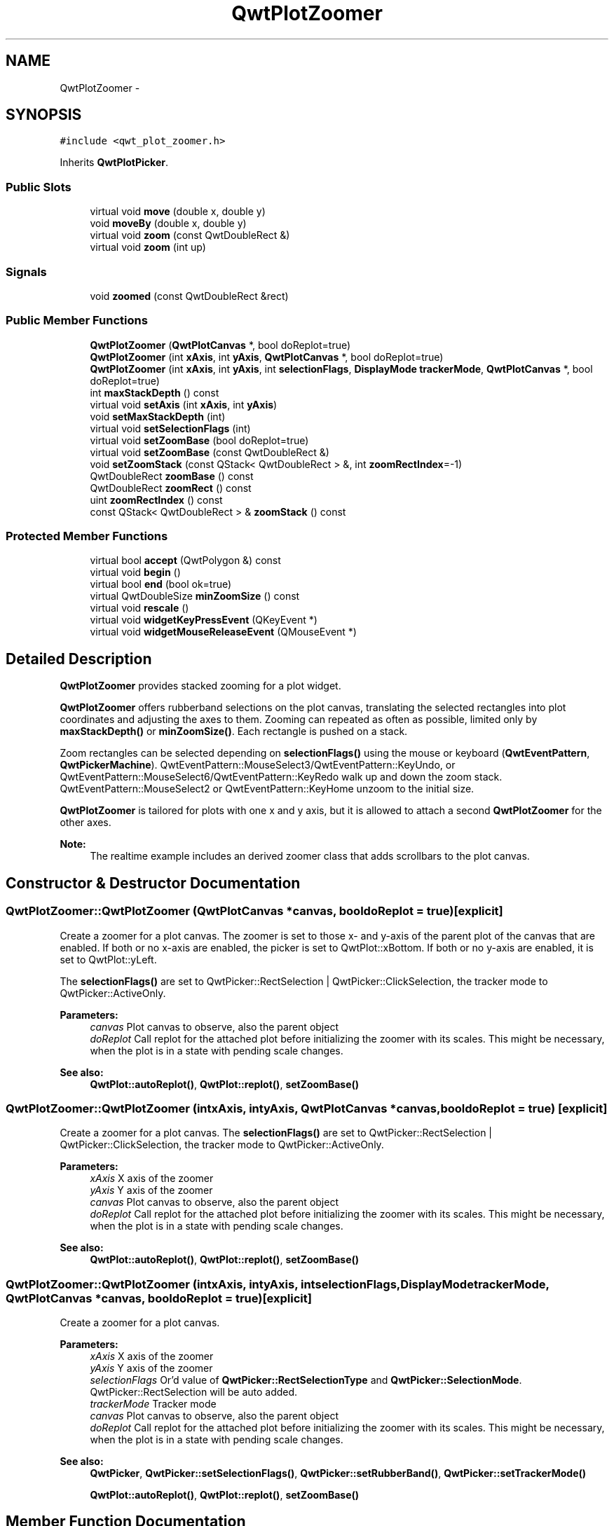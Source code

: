 .TH "QwtPlotZoomer" 3 "Tue Nov 20 2012" "Version 5.2.3" "Qwt User's Guide" \" -*- nroff -*-
.ad l
.nh
.SH NAME
QwtPlotZoomer \- 
.SH SYNOPSIS
.br
.PP
.PP
\fC#include <qwt_plot_zoomer\&.h>\fP
.PP
Inherits \fBQwtPlotPicker\fP\&.
.SS "Public Slots"

.in +1c
.ti -1c
.RI "virtual void \fBmove\fP (double x, double y)"
.br
.ti -1c
.RI "void \fBmoveBy\fP (double x, double y)"
.br
.ti -1c
.RI "virtual void \fBzoom\fP (const QwtDoubleRect &)"
.br
.ti -1c
.RI "virtual void \fBzoom\fP (int up)"
.br
.in -1c
.SS "Signals"

.in +1c
.ti -1c
.RI "void \fBzoomed\fP (const QwtDoubleRect &rect)"
.br
.in -1c
.SS "Public Member Functions"

.in +1c
.ti -1c
.RI "\fBQwtPlotZoomer\fP (\fBQwtPlotCanvas\fP *, bool doReplot=true)"
.br
.ti -1c
.RI "\fBQwtPlotZoomer\fP (int \fBxAxis\fP, int \fByAxis\fP, \fBQwtPlotCanvas\fP *, bool doReplot=true)"
.br
.ti -1c
.RI "\fBQwtPlotZoomer\fP (int \fBxAxis\fP, int \fByAxis\fP, int \fBselectionFlags\fP, \fBDisplayMode\fP \fBtrackerMode\fP, \fBQwtPlotCanvas\fP *, bool doReplot=true)"
.br
.ti -1c
.RI "int \fBmaxStackDepth\fP () const "
.br
.ti -1c
.RI "virtual void \fBsetAxis\fP (int \fBxAxis\fP, int \fByAxis\fP)"
.br
.ti -1c
.RI "void \fBsetMaxStackDepth\fP (int)"
.br
.ti -1c
.RI "virtual void \fBsetSelectionFlags\fP (int)"
.br
.ti -1c
.RI "virtual void \fBsetZoomBase\fP (bool doReplot=true)"
.br
.ti -1c
.RI "virtual void \fBsetZoomBase\fP (const QwtDoubleRect &)"
.br
.ti -1c
.RI "void \fBsetZoomStack\fP (const QStack< QwtDoubleRect > &, int \fBzoomRectIndex\fP=-1)"
.br
.ti -1c
.RI "QwtDoubleRect \fBzoomBase\fP () const "
.br
.ti -1c
.RI "QwtDoubleRect \fBzoomRect\fP () const "
.br
.ti -1c
.RI "uint \fBzoomRectIndex\fP () const "
.br
.ti -1c
.RI "const QStack< QwtDoubleRect > & \fBzoomStack\fP () const "
.br
.in -1c
.SS "Protected Member Functions"

.in +1c
.ti -1c
.RI "virtual bool \fBaccept\fP (QwtPolygon &) const "
.br
.ti -1c
.RI "virtual void \fBbegin\fP ()"
.br
.ti -1c
.RI "virtual bool \fBend\fP (bool ok=true)"
.br
.ti -1c
.RI "virtual QwtDoubleSize \fBminZoomSize\fP () const "
.br
.ti -1c
.RI "virtual void \fBrescale\fP ()"
.br
.ti -1c
.RI "virtual void \fBwidgetKeyPressEvent\fP (QKeyEvent *)"
.br
.ti -1c
.RI "virtual void \fBwidgetMouseReleaseEvent\fP (QMouseEvent *)"
.br
.in -1c
.SH "Detailed Description"
.PP 
\fBQwtPlotZoomer\fP provides stacked zooming for a plot widget\&. 

\fBQwtPlotZoomer\fP offers rubberband selections on the plot canvas, translating the selected rectangles into plot coordinates and adjusting the axes to them\&. Zooming can repeated as often as possible, limited only by \fBmaxStackDepth()\fP or \fBminZoomSize()\fP\&. Each rectangle is pushed on a stack\&.
.PP
Zoom rectangles can be selected depending on \fBselectionFlags()\fP using the mouse or keyboard (\fBQwtEventPattern\fP, \fBQwtPickerMachine\fP)\&. QwtEventPattern::MouseSelect3/QwtEventPattern::KeyUndo, or QwtEventPattern::MouseSelect6/QwtEventPattern::KeyRedo walk up and down the zoom stack\&. QwtEventPattern::MouseSelect2 or QwtEventPattern::KeyHome unzoom to the initial size\&.
.PP
\fBQwtPlotZoomer\fP is tailored for plots with one x and y axis, but it is allowed to attach a second \fBQwtPlotZoomer\fP for the other axes\&.
.PP
\fBNote:\fP
.RS 4
The realtime example includes an derived zoomer class that adds scrollbars to the plot canvas\&. 
.RE
.PP

.SH "Constructor & Destructor Documentation"
.PP 
.SS "QwtPlotZoomer::QwtPlotZoomer (\fBQwtPlotCanvas\fP *canvas, booldoReplot = \fCtrue\fP)\fC [explicit]\fP"

.PP
Create a zoomer for a plot canvas\&. The zoomer is set to those x- and y-axis of the parent plot of the canvas that are enabled\&. If both or no x-axis are enabled, the picker is set to QwtPlot::xBottom\&. If both or no y-axis are enabled, it is set to QwtPlot::yLeft\&.
.PP
The \fBselectionFlags()\fP are set to QwtPicker::RectSelection | QwtPicker::ClickSelection, the tracker mode to QwtPicker::ActiveOnly\&.
.PP
\fBParameters:\fP
.RS 4
\fIcanvas\fP Plot canvas to observe, also the parent object 
.br
\fIdoReplot\fP Call replot for the attached plot before initializing the zoomer with its scales\&. This might be necessary, when the plot is in a state with pending scale changes\&.
.RE
.PP
\fBSee also:\fP
.RS 4
\fBQwtPlot::autoReplot()\fP, \fBQwtPlot::replot()\fP, \fBsetZoomBase()\fP 
.RE
.PP

.SS "QwtPlotZoomer::QwtPlotZoomer (intxAxis, intyAxis, \fBQwtPlotCanvas\fP *canvas, booldoReplot = \fCtrue\fP)\fC [explicit]\fP"

.PP
Create a zoomer for a plot canvas\&. The \fBselectionFlags()\fP are set to QwtPicker::RectSelection | QwtPicker::ClickSelection, the tracker mode to QwtPicker::ActiveOnly\&.
.PP
\fBParameters:\fP
.RS 4
\fIxAxis\fP X axis of the zoomer 
.br
\fIyAxis\fP Y axis of the zoomer 
.br
\fIcanvas\fP Plot canvas to observe, also the parent object 
.br
\fIdoReplot\fP Call replot for the attached plot before initializing the zoomer with its scales\&. This might be necessary, when the plot is in a state with pending scale changes\&.
.RE
.PP
\fBSee also:\fP
.RS 4
\fBQwtPlot::autoReplot()\fP, \fBQwtPlot::replot()\fP, \fBsetZoomBase()\fP 
.RE
.PP

.SS "QwtPlotZoomer::QwtPlotZoomer (intxAxis, intyAxis, intselectionFlags, \fBDisplayMode\fPtrackerMode, \fBQwtPlotCanvas\fP *canvas, booldoReplot = \fCtrue\fP)\fC [explicit]\fP"
Create a zoomer for a plot canvas\&.
.PP
\fBParameters:\fP
.RS 4
\fIxAxis\fP X axis of the zoomer 
.br
\fIyAxis\fP Y axis of the zoomer 
.br
\fIselectionFlags\fP Or'd value of \fBQwtPicker::RectSelectionType\fP and \fBQwtPicker::SelectionMode\fP\&. QwtPicker::RectSelection will be auto added\&. 
.br
\fItrackerMode\fP Tracker mode 
.br
\fIcanvas\fP Plot canvas to observe, also the parent object 
.br
\fIdoReplot\fP Call replot for the attached plot before initializing the zoomer with its scales\&. This might be necessary, when the plot is in a state with pending scale changes\&.
.RE
.PP
\fBSee also:\fP
.RS 4
\fBQwtPicker\fP, \fBQwtPicker::setSelectionFlags()\fP, \fBQwtPicker::setRubberBand()\fP, \fBQwtPicker::setTrackerMode()\fP
.PP
\fBQwtPlot::autoReplot()\fP, \fBQwtPlot::replot()\fP, \fBsetZoomBase()\fP 
.RE
.PP

.SH "Member Function Documentation"
.PP 
.SS "bool QwtPlotZoomer::accept (QwtPolygon &pa) const\fC [protected]\fP, \fC [virtual]\fP"

.PP
Check and correct a selected rectangle\&. Reject rectangles with a hight or width < 2, otherwise expand the selected rectangle to a minimum size of 11x11 and accept it\&.
.PP
\fBReturns:\fP
.RS 4
true If rect is accepted, or has been changed to a accepted rectangle\&. 
.RE
.PP

.PP
Reimplemented from \fBQwtPicker\fP\&.
.SS "void QwtPlotZoomer::begin ()\fC [protected]\fP, \fC [virtual]\fP"
Rejects selections, when the stack depth is too deep, or the zoomed rectangle is \fBminZoomSize()\fP\&.
.PP
\fBSee also:\fP
.RS 4
\fBminZoomSize()\fP, \fBmaxStackDepth()\fP 
.RE
.PP

.PP
Reimplemented from \fBQwtPicker\fP\&.
.SS "bool QwtPlotZoomer::end (boolok = \fCtrue\fP)\fC [protected]\fP, \fC [virtual]\fP"
Expand the selected rectangle to \fBminZoomSize()\fP and zoom in if accepted\&.
.PP
\fBSee also:\fP
.RS 4
\fBaccept()\fP, \fBminZoomSize()\fP 
.RE
.PP

.PP
Reimplemented from \fBQwtPlotPicker\fP\&.
.SS "int QwtPlotZoomer::maxStackDepth () const"
\fBReturns:\fP
.RS 4
Maximal depth of the zoom stack\&. 
.RE
.PP
\fBSee also:\fP
.RS 4
\fBsetMaxStackDepth()\fP 
.RE
.PP

.SS "QwtDoubleSize QwtPlotZoomer::minZoomSize () const\fC [protected]\fP, \fC [virtual]\fP"

.PP
Limit zooming by a minimum rectangle\&. \fBReturns:\fP
.RS 4
\fBzoomBase()\fP\&.width() / 10e4, \fBzoomBase()\fP\&.height() / 10e4 
.RE
.PP

.SS "void QwtPlotZoomer::move (doublex, doubley)\fC [virtual]\fP, \fC [slot]\fP"
Move the the current zoom rectangle\&.
.PP
\fBParameters:\fP
.RS 4
\fIx\fP X value 
.br
\fIy\fP Y value
.RE
.PP
\fBSee also:\fP
.RS 4
QwtDoubleRect::move() 
.RE
.PP
\fBNote:\fP
.RS 4
The changed rectangle is limited by the zoom base 
.RE
.PP

.SS "void QwtPlotZoomer::moveBy (doubledx, doubledy)\fC [slot]\fP"
Move the current zoom rectangle\&.
.PP
\fBParameters:\fP
.RS 4
\fIdx\fP X offset 
.br
\fIdy\fP Y offset
.RE
.PP
\fBNote:\fP
.RS 4
The changed rectangle is limited by the zoom base 
.RE
.PP

.SS "void QwtPlotZoomer::rescale ()\fC [protected]\fP, \fC [virtual]\fP"
Adjust the observed plot to \fBzoomRect()\fP
.PP
\fBNote:\fP
.RS 4
Initiates \fBQwtPlot::replot\fP 
.RE
.PP

.SS "void QwtPlotZoomer::setAxis (intxAxis, intyAxis)\fC [virtual]\fP"
Reinitialize the axes, and set the zoom base to their scales\&.
.PP
\fBParameters:\fP
.RS 4
\fIxAxis\fP X axis 
.br
\fIyAxis\fP Y axis 
.RE
.PP

.PP
Reimplemented from \fBQwtPlotPicker\fP\&.
.SS "void QwtPlotZoomer::setMaxStackDepth (intdepth)"

.PP
Limit the number of recursive zoom operations to depth\&. A value of -1 set the depth to unlimited, 0 disables zooming\&. If the current zoom rectangle is below depth, the plot is unzoomed\&.
.PP
\fBParameters:\fP
.RS 4
\fIdepth\fP Maximum for the stack depth 
.RE
.PP
\fBSee also:\fP
.RS 4
\fBmaxStackDepth()\fP 
.RE
.PP
\fBNote:\fP
.RS 4
depth doesn't include the zoom base, so \fBzoomStack()\fP\&.count() might be \fBmaxStackDepth()\fP + 1\&. 
.RE
.PP

.SS "void QwtPlotZoomer::setSelectionFlags (intflags)\fC [virtual]\fP"
Set the selection flags
.PP
\fBParameters:\fP
.RS 4
\fIflags\fP Or'd value of \fBQwtPicker::RectSelectionType\fP and \fBQwtPicker::SelectionMode\fP\&. The default value is QwtPicker::RectSelection & QwtPicker::ClickSelection\&.
.RE
.PP
\fBSee also:\fP
.RS 4
\fBselectionFlags()\fP, \fBSelectionType\fP, \fBRectSelectionType\fP, \fBSelectionMode\fP 
.RE
.PP
\fBNote:\fP
.RS 4
QwtPicker::RectSelection will be auto added\&. 
.RE
.PP

.PP
Reimplemented from \fBQwtPicker\fP\&.
.SS "void QwtPlotZoomer::setZoomBase (booldoReplot = \fCtrue\fP)\fC [virtual]\fP"
Reinitialized the zoom stack with \fBscaleRect()\fP as base\&.
.PP
\fBParameters:\fP
.RS 4
\fIdoReplot\fP Call replot for the attached plot before initializing the zoomer with its scales\&. This might be necessary, when the plot is in a state with pending scale changes\&.
.RE
.PP
\fBSee also:\fP
.RS 4
\fBzoomBase()\fP, \fBscaleRect()\fP \fBQwtPlot::autoReplot()\fP, \fBQwtPlot::replot()\fP\&. 
.RE
.PP

.SS "void QwtPlotZoomer::setZoomBase (const QwtDoubleRect &base)\fC [virtual]\fP"

.PP
Set the initial size of the zoomer\&. base is united with the current \fBscaleRect()\fP and the zoom stack is reinitalized with it as zoom base\&. plot is zoomed to \fBscaleRect()\fP\&.
.PP
\fBParameters:\fP
.RS 4
\fIbase\fP Zoom base
.RE
.PP
\fBSee also:\fP
.RS 4
\fBzoomBase()\fP, \fBscaleRect()\fP 
.RE
.PP

.SS "void QwtPlotZoomer::setZoomStack (const QStack< QwtDoubleRect > &, intzoomRectIndex = \fC-1\fP)"

.PP
Assign a zoom stack\&. In combination with other types of navigation it might be useful to modify to manipulate the complete zoom stack\&.
.PP
\fBParameters:\fP
.RS 4
\fIzoomStack\fP New zoom stack 
.br
\fIzoomRectIndex\fP Index of the current position of zoom stack\&. In case of -1 the current position is at the top of the stack\&.
.RE
.PP
\fBNote:\fP
.RS 4
The zoomed signal might be emitted\&. 
.RE
.PP
\fBSee also:\fP
.RS 4
\fBzoomStack()\fP, \fBzoomRectIndex()\fP 
.RE
.PP

.SS "void QwtPlotZoomer::widgetKeyPressEvent (QKeyEvent *ke)\fC [protected]\fP, \fC [virtual]\fP"
Qt::Key_Plus zooms in, Qt::Key_Minus zooms out one position on the zoom stack, Qt::Key_Escape zooms out to the zoom base\&.
.PP
Changes the current position on the stack, but doesn't pop any rectangle\&.
.PP
\fBNote:\fP
.RS 4
The keys codes can be changed, using \fBQwtEventPattern::setKeyPattern\fP: 3, 4, 5 
.RE
.PP

.PP
Reimplemented from \fBQwtPicker\fP\&.
.SS "void QwtPlotZoomer::widgetMouseReleaseEvent (QMouseEvent *me)\fC [protected]\fP, \fC [virtual]\fP"
Qt::MidButton zooms out one position on the zoom stack, Qt::RightButton to the zoom base\&.
.PP
Changes the current position on the stack, but doesn't pop any rectangle\&.
.PP
\fBNote:\fP
.RS 4
The mouse events can be changed, using \fBQwtEventPattern::setMousePattern\fP: 2, 1 
.RE
.PP

.PP
Reimplemented from \fBQwtPicker\fP\&.
.SS "void QwtPlotZoomer::zoom (const QwtDoubleRect &rect)\fC [virtual]\fP, \fC [slot]\fP"

.PP
Zoom in\&. Clears all rectangles above the current position of the zoom stack and pushs the intersection of \fBzoomRect()\fP and the normalized rect on it\&.
.PP
\fBNote:\fP
.RS 4
If the maximal stack depth is reached, zoom is ignored\&. 
.PP
The zoomed signal is emitted\&. 
.RE
.PP

.SS "void QwtPlotZoomer::zoom (intoffset)\fC [virtual]\fP, \fC [slot]\fP"

.PP
Zoom in or out\&. Activate a rectangle on the zoom stack with an offset relative to the current position\&. Negative values of offest will zoom out, positive zoom in\&. A value of 0 zooms out to the zoom base\&.
.PP
\fBParameters:\fP
.RS 4
\fIoffset\fP Offset relative to the current position of the zoom stack\&. 
.RE
.PP
\fBNote:\fP
.RS 4
The zoomed signal is emitted\&. 
.RE
.PP
\fBSee also:\fP
.RS 4
\fBzoomRectIndex()\fP 
.RE
.PP

.SS "QwtDoubleRect QwtPlotZoomer::zoomBase () const"
\fBReturns:\fP
.RS 4
Initial rectangle of the zoomer 
.RE
.PP
\fBSee also:\fP
.RS 4
\fBsetZoomBase()\fP, \fBzoomRect()\fP 
.RE
.PP

.SS "void QwtPlotZoomer::zoomed (const QwtDoubleRect &rect)\fC [signal]\fP"
A signal emitting the \fBzoomRect()\fP, when the plot has been zoomed in or out\&.
.PP
\fBParameters:\fP
.RS 4
\fIrect\fP Current zoom rectangle\&. 
.RE
.PP

.SS "QwtDoubleRect QwtPlotZoomer::zoomRect () const"
Rectangle at the current position on the zoom stack\&.
.PP
\fBSee also:\fP
.RS 4
\fBzoomRectIndex()\fP, \fBscaleRect()\fP\&. 
.RE
.PP

.SS "uint QwtPlotZoomer::zoomRectIndex () const"
\fBReturns:\fP
.RS 4
Index of current position of zoom stack\&. 
.RE
.PP

.SS "const QwtZoomStack & QwtPlotZoomer::zoomStack () const"
Return the zoom stack\&. \fBzoomStack()\fP[0] is the zoom base, \fBzoomStack()\fP[1] the first zoomed rectangle\&.
.PP
\fBSee also:\fP
.RS 4
\fBsetZoomStack()\fP, \fBzoomRectIndex()\fP 
.RE
.PP


.SH "Author"
.PP 
Generated automatically by Doxygen for Qwt User's Guide from the source code\&.

